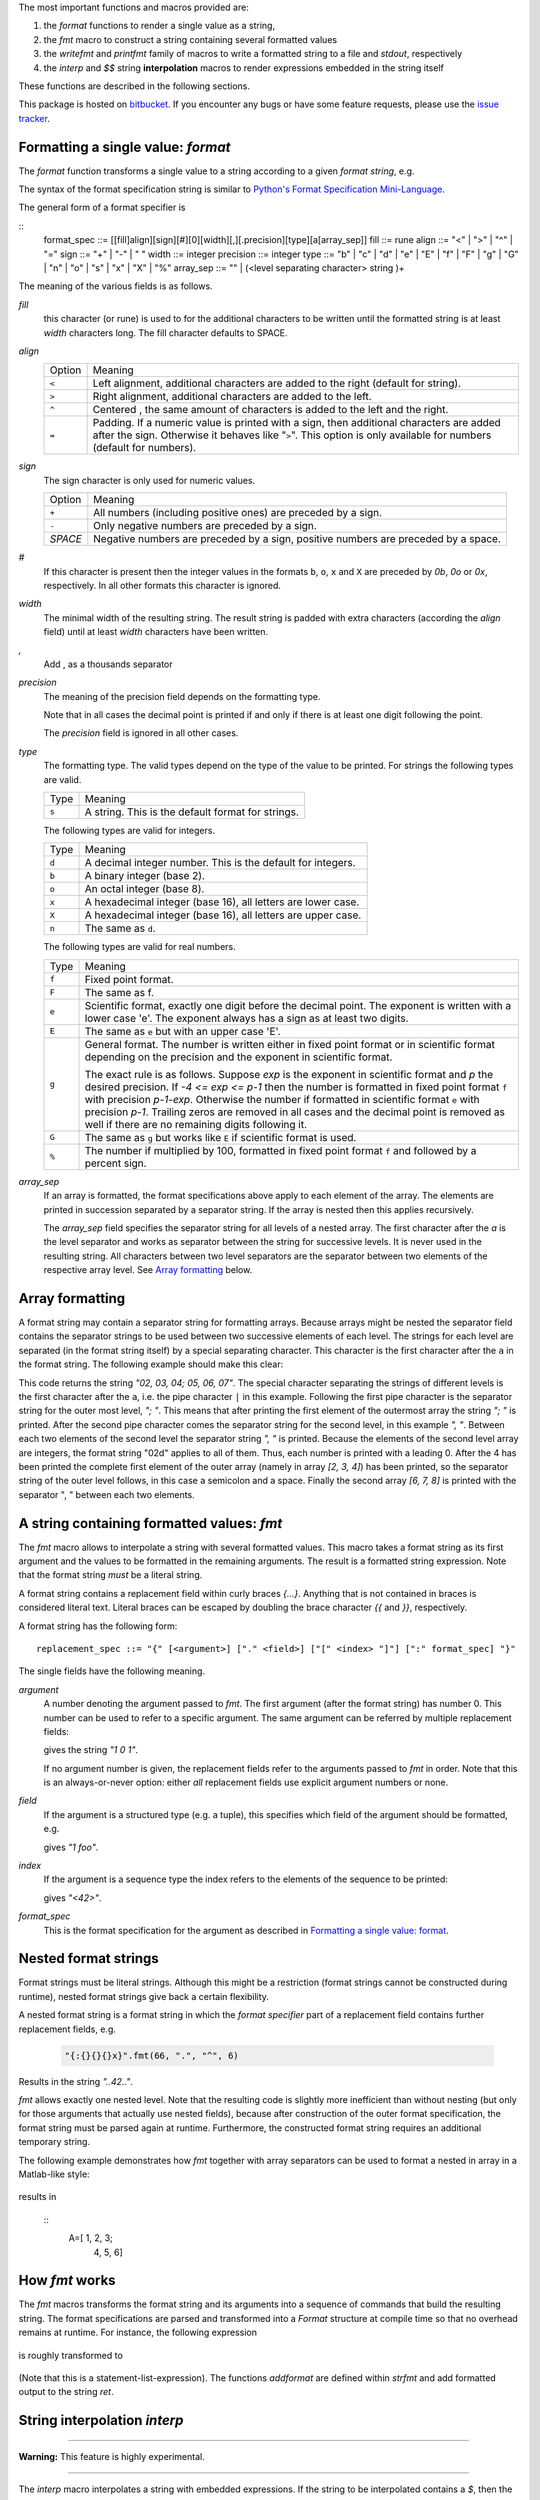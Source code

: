 The most important functions and macros provided are:

1. the `format` functions to render a single value as a string,
2. the `fmt` macro to construct a string containing several
   formatted values
3. the `writefmt` and `printfmt` family of macros to write a
   formatted string to a file and `stdout`, respectively
4. the `interp` and `$$` string **interpolation** macros to
   render expressions embedded in the string itself

These functions are described in the following sections.

This package is hosted on `bitbucket
<https://bitbucket.org/lyro/strfmt>`_. If you encounter any bugs or
have some feature requests, please use the `issue tracker
<https://bitbucket.org/lyro/strfmt/issues?status=new&status=open>`_.

Formatting a single value: `format`
-----------------------------------
The `format` function transforms a single value to a string
according to a given *format string*, e.g.

.. code-block:: nim
  42.23.format("06.1f")

The syntax of the format specification string is similar to
`Python's Format Specification Mini-Language
<https://docs.python.org/3.4/library/string.html#formatspec>`_.

The general form of a format specifier is

::
  format_spec ::= [[fill]align][sign][#][0][width][,][.precision][type][a[array_sep]]
  fill        ::= rune
  align       ::= "<" | ">" | "^" | "="
  sign        ::= "+" | "-" | " "
  width       ::= integer
  precision   ::= integer
  type        ::= "b" | "c" | "d" | "e" | "E" | "f" | "F" | "g" | "G" | "n" | "o" | "s" | "x" | "X" | "%"
  array_sep   ::= "" | (<level separating character> string )+

The meaning of the various fields is as follows.

`fill`
  this character (or rune) is used to for the additional characters
  to be written until the formatted string is at least `width`
  characters long. The fill character defaults to SPACE.

`align`
  ====== =========
  Option Meaning
  ------ ---------
  ``<``  Left alignment, additional characters are added to the
         right (default for string).
  ``>``  Right alignment, additional characters are added to the left.
  ``^``  Centered , the same amount of characters is added to the
         left and the right.
  ``=``  Padding. If a numeric value is printed with a sign, then
         additional characters are added after the sign. Otherwise
         it behaves like "``>``". This option is only available for
         numbers (default for numbers).
  ====== =========

`sign`
  The sign character is only used for numeric values.

  =======  =========
  Option   Meaning
  -------  ---------
  ``+``    All numbers (including positive ones) are preceded by a sign.
  ``-``    Only negative numbers are preceded by a sign.
  `SPACE`  Negative numbers are preceded by a sign, positive numbers are preceded by a space.
  =======  =========

`#`
  If this character is present then the integer values in the
  formats ``b``, ``o``, ``x`` and ``X`` are preceded by `0b`, `0o`
  or `0x`, respectively. In all other formats this character is
  ignored.

`width`
  The minimal width of the resulting string. The result string is
  padded with extra characters (according the `align` field) until
  at least `width` characters have been written.

`,`
  Add , as a thousands separator

`precision`
  The meaning of the precision field depends on the formatting
  type.

  ============================= =========
  Type                          Meaning
  ----------------------------- ---------
  ``s``                         The maximal number of characters written.
  ``f``, ``F``, ``e`` and ``E`` The number of digits after the decimal point.
  ``g``, ``G``                  The number of significant digits written (i.e. the
                                number of overall digits).
  ============================= ==========

  Note that in all cases the decimal point is printed if and only
  if there is at least one digit following the point.

  The `precision` field is ignored in all other cases.

`type`
  The formatting type. The valid types depend on the type of the
  value to be printed. For strings the following types are valid.

  ===== =================================================
  Type  Meaning
  ----- -------------------------------------------------
  ``s`` A string. This is the default format for strings.
  ===== =================================================

  The following types are valid for integers.

  ===== ===========================================================
  Type  Meaning
  ----- -----------------------------------------------------------
  ``d`` A decimal integer number. This is the default for integers.
  ``b`` A binary integer (base 2).
  ``o`` An octal integer (base 8).
  ``x`` A hexadecimal integer (base 16), all letters are lower case.
  ``X`` A hexadecimal integer (base 16), all letters are upper case.
  ``n`` The same as ``d``.
  ===== ===========================================================

  The following types are valid for real numbers.

  ===== ===========================================================
  Type  Meaning
  ----- -----------------------------------------------------------
  ``f`` Fixed point format.
  ``F`` The same as f.
  ``e`` Scientific format, exactly one digit before the decimal
        point. The exponent is written with a lower case 'e'. The
        exponent always has a sign as at least two digits.
  ``E`` The same as ``e`` but with an upper case 'E'.
  ``g`` General format. The number is written either in fixed point
        format or in scientific format depending on the precision
        and the exponent in scientific format.

        The exact rule is as follows. Suppose `exp` is the exponent
        in scientific format and `p` the desired precision. If `-4
        <= exp <= p-1` then the number is formatted in fixed point
        format ``f`` with precision `p-1-exp`. Otherwise the number
        if formatted in scientific format ``e`` with precision
        `p-1`. Trailing zeros are removed in all cases and the
        decimal point is removed as well if there are no remaining
        digits following it.
  ``G`` The same as ``g`` but works like ``E`` if scientific format
        is used.
  ``%`` The number if multiplied by 100, formatted in fixed point
        format ``f`` and followed by a percent sign.
  ===== ===========================================================

`array_sep`
  If an array is formatted, the format specifications above apply
  to each element of the array. The elements are printed in
  succession separated by a separator string. If the array is
  nested then this applies recursively.

  The `array_sep` field specifies the separator string for all
  levels of a nested array. The first character after the `a` is
  the level separator and works as separator between the string for
  successive levels. It is never used in the resulting string. All
  characters between two level separators are the separator between
  two elements of the respective array level. See `Array formatting`_
  below.

Array formatting
----------------
A format string may contain a separator string for formatting
arrays. Because arrays might be nested the separator field contains
the separator strings to be used between two successive elements of
each level. The strings for each level are separated (in the format
string itself) by a special separating character. This character is
the first character after the ``a`` in the format string. The
following example should make this clear:

.. code-block:: nim
  [[2, 3, 4], [5, 6, 7]].format("02da|; |, ")

This code returns the string `"02, 03, 04; 05, 06, 07"`. The
special character separating the strings of different levels is the
first character after the ``a``, i.e. the pipe character ``|`` in
this example. Following the first pipe character is the separator
string for the outer most level, `"; "`. This means that after
printing the first element of the outermost array the string `"; "`
is printed. After the second pipe character comes the separator
string for the second level, in this example `", "`. Between each
two elements of the second level the separator string `", "` is
printed. Because the elements of the second level array are
integers, the format string "02d" applies to all of them. Thus,
each number is printed with a leading 0. After the 4 has been
printed the complete first element of the outer array (namely in
array `[2, 3, 4]`) has been printed, so the separator string of the
outer level follows, in this case a semicolon and a space. Finally
the second array `[6, 7, 8]` is printed with the separator ", "
between each two elements.

A string containing formatted values: `fmt`
-------------------------------------------
The `fmt` macro allows to interpolate a string with several
formatted values. This macro takes a format string as its first
argument and the values to be formatted in the remaining arguments.
The result is a formatted string expression. Note that the format
string *must* be a literal string.

A format string contains a replacement field within
curly braces `{...}`. Anything that is not contained in braces is
considered literal text. Literal braces can be escaped by doubling
the brace character `{{` and `}}`, respectively.

A format string has the following form:
::
  replacement_spec ::= "{" [<argument>] ["." <field>] ["[" <index> "]"] [":" format_spec] "}"

The single fields have the following meaning.

`argument`
  A number denoting the argument passed to `fmt`. The first
  argument (after the format string) has number 0. This number can
  be used to refer to a specific argument. The same argument can be
  referred by multiple replacement fields:

  .. code-block:: nim
    "{0} {1} {0}".fmt(1, 0)

  gives the string `"1 0 1"`.

  If no argument number is given, the replacement fields refer to
  the arguments passed to `fmt` in order. Note that this is an
  always-or-never option: either *all* replacement fields use
  explicit argument numbers or none.

`field`
  If the argument is a structured type (e.g. a tuple), this
  specifies which field of the argument should be formatted, e.g.

  .. code-block:: nim
    "{0.x} {0.y}".fmt((x: 1, y:"foo"))

  gives `"1 foo"`.

`index`
  If the argument is a sequence type the index refers to the
  elements of the sequence to be printed:

  .. code-block:: nim
    "<{[1]}>".fmt([23, 42, 81])

  gives `"<42>"`.

`format_spec`
  This is the format specification for the argument as described in
  `Formatting a single value: format`_.

Nested format strings
----------------------
Format strings must be literal strings. Although this might be a
restriction (format strings cannot be constructed during runtime),
nested format strings give back a certain flexibility.

A nested format string is a format string in which the *format
specifier* part of a replacement field contains further replacement
fields, e.g.

  .. code-block:: nim

    "{:{}{}{}x}".fmt(66, ".", "^", 6)

Results in the string `"..42.."`.

`fmt` allows exactly one nested level. Note that the resulting code
is slightly more inefficient than without nesting (but only for
those arguments that actually use nested fields), because after
construction of the outer format specification, the format string
must be parsed again at runtime. Furthermore, the constructed
format string requires an additional temporary string.

The following example demonstrates how `fmt` together with array
separators can be used to format a nested in array in a Matlab-like
style:

  .. code-block:: nim
    "A=[{:6ga|;\n   |, }]".fmt([[1.0,2.0,3.0], [4.0,5.0,6.0]])

results in

  ::
    A=[     1,      2,      3;
            4,      5,      6]

How `fmt` works
---------------
The `fmt` macros transforms the format string and its arguments
into a sequence of commands that build the resulting string. The
format specifications are parsed and transformed into a `Format`
structure at compile time so that no overhead remains at runtime.
For instance, the following expression

  .. code-block:: nim
    "This {} the number {:_^3} example".fmt("is", 1)

is roughly transformed to

  .. code-block:: nim
    (let arg0 = "is";
     let arg1 = 1;
     var ret = newString(0);
     addformat(ret, "This ");
     addformat(ret, arg0, DefaultFmt);
     addformat(ret, " the number ");
     addformat(ret, arg1, Format(...));
     addformat(ret, " example ");
     ret)

(Note that this is a statement-list-expression). The functions
`addformat` are defined within `strfmt` and add formatted output to
the string `ret`.

String interpolation `interp`
-----------------------------

------

**Warning:** This feature is highly experimental.

------

The `interp` macro interpolates a string with embedded
expressions. If the string to be interpolated contains a `$`, then
the following characters are interpreted as expressions.

  .. code-block:: nim

    let x = 2
    let y = 1.0/3.0
    echo interp"Equation: $x + ${y:.2f} == ${x.float + y}"

The macro `interp` supports the following interpolations
expressions:

  ====================== ===========================================
  String                 Meaning
  ---------------------- -------------------------------------------
  ``$<ident>``           The value of the variable denoted by
                         ``<ident>`` is substituted into the string
                         according to the default format for the
                         respective type.
  ``${<expr>}``          The expression ``<expr>`` is evaluated and
                         its result is substituted into the string
                         according to the default format of its
                         type.
  ``${<expr>:<format>}`` The expression ``<expr>`` is evaluated and
                         its result is substituted into the string
                         according to the format string
                         ``<format>``. The format string has the
                         same structure as for the `format`
                         function.
  ``$$``                 A literal ``$``
  ====================== ===========================================


How `interp` works
------------------
The macro `interp` is quite simple. A string with embedded
expressions is simply transformed to an equivalent expression using
the `fmt` macro:

  .. code-block:: nim

    echo interp"Equation: $x + ${y:.2f} == ${x.float + y}"

is transformed to

  .. code-block:: nim

    echo fmt("Equation: {} + {:.2f} == {}", x, y, x.float + y)

Writing formatted output to a file: `writefmt`
----------------------------------------------
The `writefmt` family of macros are convenience helpers to write
formatted output to a file. A call

.. code-block:: nim
  writefmt(f, fmtstr, arg1, arg2, ...)

is equivalent to

.. code-block:: nim
  write(f, fmtstr.fmt(arg1, arg2, ...))

However, the former avoids the creation of temporary intermediate
strings (the variable `ret` in the example above) but writes
directly to the output file. The `printfmt` family of functions
does the same but writes to `stdout`.

Adding new formatting functions
-------------------------------
In order to add a new formatting function for a type `T` one has to
define a new function

.. code-block:: nim
  proc writeformat(o: var Writer; x: T; fmt: Format)

The following example defines a formatting function for
a simple 2D-point data type. The format specification is used for
formatting the two coordinate values.

.. code-block:: nim

  type Point = tuple[x, y: float]

  proc writeformat*(o: var Writer; p: Point; fmt: Format) =
    write(o, '(')
    writeformat(o, p.x, fmt)
    write(o, ',')
    write(o, ' ')
    writeformat(o, p.y, fmt)
    write(o, ')')
